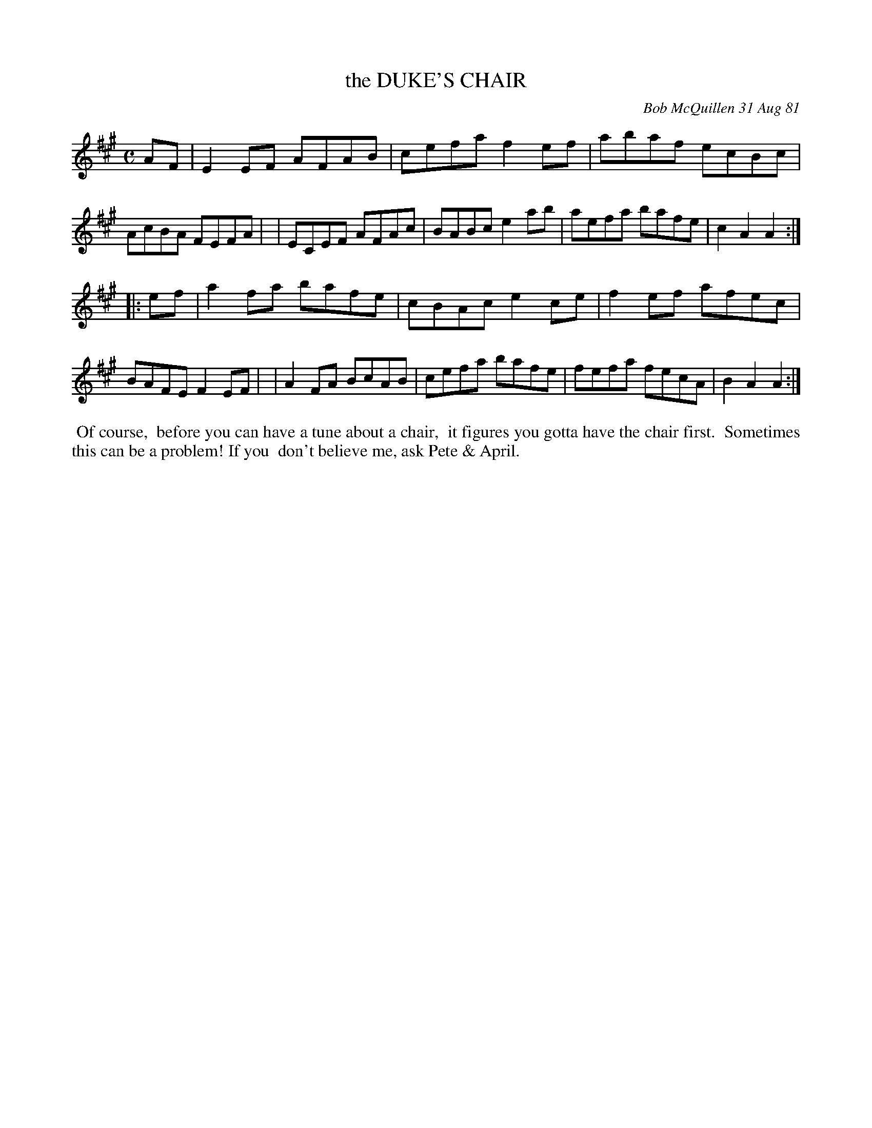 X: 06020
T: the DUKE'S CHAIR
C: Bob McQuillen 31 Aug 81
B: Bob's Note Book 6 #20
%R: reel
Z: 2021 John Chambers <jc:trillian.mit.edu>
M: C
L: 1/8
K: A
AF \
| E2EF AFAB | cefa f2ef | abaf ecBc | AcBA FEFA |\
| ECEF AFAc | BABc e2ab | aefa bafe | c2A2 A2 :|
|: ef \
| a2fa bafe | cBAc e2ce | f2ef afec | BAFE F2EF |\
| A2FA BcAB | cefa bafe | fefa fecA | B2A2 A2 :|
%%begintext align
%% Of course,
%% before you can have a tune about a chair,
%% it figures you gotta have the chair first.
%% Sometimes this can be a problem! If you
%% don't believe me, ask Pete & April.
%%endtext
